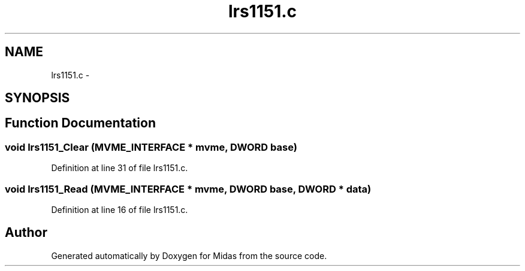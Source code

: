 .TH "lrs1151.c" 3 "31 May 2012" "Version 2.3.0-0" "Midas" \" -*- nroff -*-
.ad l
.nh
.SH NAME
lrs1151.c \- 
.SH SYNOPSIS
.br
.PP
.SH "Function Documentation"
.PP 
.SS "void lrs1151_Clear (\fBMVME_INTERFACE\fP * mvme, \fBDWORD\fP base)"
.PP
Definition at line 31 of file lrs1151.c.
.SS "void lrs1151_Read (\fBMVME_INTERFACE\fP * mvme, \fBDWORD\fP base, \fBDWORD\fP * data)"
.PP
Definition at line 16 of file lrs1151.c.
.SH "Author"
.PP 
Generated automatically by Doxygen for Midas from the source code.
